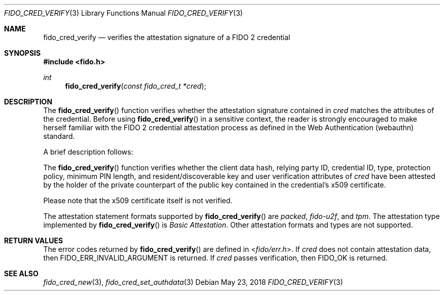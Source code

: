 .\" Copyright (c) 2018-2021 Yubico AB. All rights reserved.
.\" Use of this source code is governed by a BSD-style
.\" license that can be found in the LICENSE file.
.\"
.Dd $Mdocdate: May 23 2018 $
.Dt FIDO_CRED_VERIFY 3
.Os
.Sh NAME
.Nm fido_cred_verify
.Nd verifies the attestation signature of a FIDO 2 credential
.Sh SYNOPSIS
.In fido.h
.Ft int
.Fn fido_cred_verify "const fido_cred_t *cred"
.Sh DESCRIPTION
The
.Fn fido_cred_verify
function verifies whether the attestation signature contained in
.Fa cred
matches the attributes of the credential.
Before using
.Fn fido_cred_verify
in a sensitive context, the reader is strongly encouraged to make
herself familiar with the FIDO 2 credential attestation process
as defined in the Web Authentication (webauthn) standard.
.Pp
A brief description follows:
.Pp
The
.Fn fido_cred_verify
function verifies whether the client data hash, relying party ID,
credential ID, type, protection policy, minimum PIN length, and
resident/discoverable key and user verification attributes of
.Fa cred
have been attested by the holder of the private counterpart of
the public key contained in the credential's x509 certificate.
.Pp
Please note that the x509 certificate itself is not verified.
.Pp
The attestation statement formats supported by
.Fn fido_cred_verify
are
.Em packed ,
.Em fido-u2f ,
and
.Em tpm .
The attestation type implemented by
.Fn fido_cred_verify
is
.Em Basic Attestation .
Other attestation formats and types are not supported.
.Sh RETURN VALUES
The error codes returned by
.Fn fido_cred_verify
are defined in
.In fido/err.h .
If
.Fa cred
does not contain attestation data, then
.Dv FIDO_ERR_INVALID_ARGUMENT
is returned.
If
.Fa cred
passes verification, then
.Dv FIDO_OK
is returned.
.Sh SEE ALSO
.Xr fido_cred_new 3 ,
.Xr fido_cred_set_authdata 3
